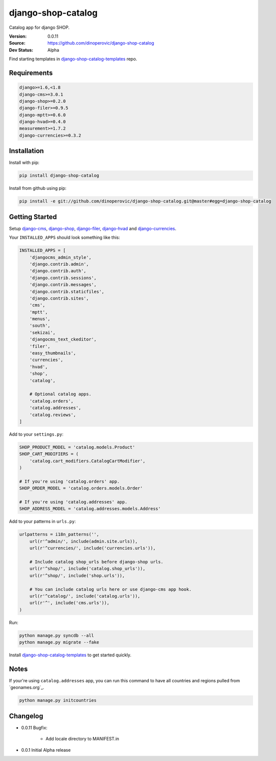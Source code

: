 django-shop-catalog
===================

Catalog app for django SHOP.

:Version: 0.0.11
:Source: https://github.com/dinoperovic/django-shop-catalog
:Dev Status: Alpha

Find starting templates in `django-shop-catalog-templates`_ repo.


Requirements
------------

.. code:: text

    django>=1.6,<1.8
    django-cms>=3.0.1
    django-shop>=0.2.0
    django-filer>=0.9.5
    django-mptt>=0.6.0
    django-hvad>=0.4.0
    measurement>=1.7.2
    django-currencies>=0.3.2


Installation
------------

Install with pip:

.. code:: bash

    pip install django-shop-catalog


Install from github using pip:

.. code:: bash

    pip install -e git://github.com/dinoperovic/django-shop-catalog.git@master#egg=django-shop-catalog


Getting Started
---------------

Setup `django-cms`_, `django-shop`_, `django-filer`_, `django-hvad`_ and `django-currencies`_.

Your ``INSTALLED_APPS`` should look something like this:

.. code:: python

    INSTALLED_APPS = [
        'djangocms_admin_style',
        'django.contrib.admin',
        'django.contrib.auth',
        'django.contrib.sessions',
        'django.contrib.messages',
        'django.contrib.staticfiles',
        'django.contrib.sites',
        'cms',
        'mptt',
        'menus',
        'south',
        'sekizai',
        'djangocms_text_ckeditor',
        'filer',
        'easy_thumbnails',
        'currencies',
        'hvad',
        'shop',
        'catalog',

        # Optional catalog apps.
        'catalog.orders',
        'catalog.addresses',
        'catalog.reviews',
    ]


Add to your ``settings.py``:

.. code:: python

    SHOP_PRODUCT_MODEL = 'catalog.models.Product'
    SHOP_CART_MODIFIERS = (
        'catalog.cart_modifiers.CatalogCartModifier',
    )

    # If you're using 'catalog.orders' app.
    SHOP_ORDER_MODEL = 'catalog.orders.models.Order'

    # If you're using 'catalog.addresses' app.
    SHOP_ADDRESS_MODEL = 'catalog.addresses.models.Address'


Add to your patterns in ``urls.py``:

.. code:: python

    urlpatterns = i18n_patterns('',
        url(r'^admin/', include(admin.site.urls)),
        url(r'^currencies/', include('currencies.urls')),

        # Include catalog shop_urls before django-shop urls.
        url(r'^shop/', include('catalog.shop_urls')),
        url(r'^shop/', include('shop.urls')),

        # You can include catalog urls here or use django-cms app hook.
        url(r'^catalog/', include('catalog.urls')),
        url(r'^', include('cms.urls')),
    )


Run:

.. code:: bash

    python manage.py syncdb --all
    python manage.py migrate --fake


Install `django-shop-catalog-templates`_ to get started quickly.


Notes
-----

If your're using ``catalog.addresses`` app, you can run this command
to have all countries and regions pulled from `geonames.org`_.

.. code:: bash

    python manage.py initcountries


Changelog
-----

- 0.0.11 Bugfix:

    + Add locale directory to MANIFEST.in

- 0.0.1 Initial Alpha release



.. _django-cms: https://github.com/divio/django-cms
.. _django-shop: https://github.com/divio/django-shop
.. _django-shop-catalog-templates: https://github.com/dinoperovic/django-shop-catalog-templates
.. _django-filer: https://github.com/stefanfoulis/django-filer
.. _django-hvad: https://github.com/kristianoellegaard/django-hvad
.. _django-currencies: https://github.com/panosl/django-currencies
.. _geonames.org http://geonames.org/
